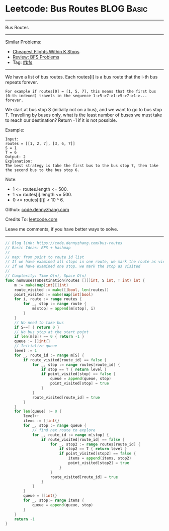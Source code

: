 * Leetcode: Bus Routes                                              :BLOG:Basic:
#+STARTUP: showeverything
#+OPTIONS: toc:nil \n:t ^:nil creator:nil d:nil
:PROPERTIES:
:type:     bfs
:END:
---------------------------------------------------------------------
Bus Routes
---------------------------------------------------------------------
#+BEGIN_HTML
<a href="https://github.com/dennyzhang/code.dennyzhang.com/tree/master/problems/bus-routes"><img align="right" width="200" height="183" src="https://www.dennyzhang.com/wp-content/uploads/denny/watermark/github.png" /></a>
#+END_HTML
Similar Problems:
- [[https://code.dennyzhang.com/cheapest-flights-within-k-stops][Cheapest Flights Within K Stops]]
- [[https://code.dennyzhang.com/review-bfs][Review: BFS Problems]]
- Tag: [[https://code.dennyzhang.com/tag/bfs][#bfs]]
---------------------------------------------------------------------
We have a list of bus routes. Each routes[i] is a bus route that the i-th bus repeats forever. 
#+BEGIN_EXAMPLE
For example if routes[0] = [1, 5, 7], this means that the first bus (0-th indexed) travels in the sequence 1->5->7->1->5->7->1->... forever.
#+END_EXAMPLE

We start at bus stop S (initially not on a bus), and we want to go to bus stop T. Travelling by buses only, what is the least number of buses we must take to reach our destination? Return -1 if it is not possible.

Example:
#+BEGIN_EXAMPLE
Input: 
routes = [[1, 2, 7], [3, 6, 7]]
S = 1
T = 6
Output: 2
Explanation: 
The best strategy is take the first bus to the bus stop 7, then take the second bus to the bus stop 6.
#+END_EXAMPLE

Note:

- 1 <= routes.length <= 500.
- 1 <= routes[i].length <= 500.
- 0 <= routes[i][j] < 10 ^ 6.

Github: [[https://github.com/dennyzhang/code.dennyzhang.com/tree/master/problems/bus-routes][code.dennyzhang.com]]

Credits To: [[https://leetcode.com/problems/bus-routes/description/][leetcode.com]]

Leave me comments, if you have better ways to solve.
---------------------------------------------------------------------
#+BEGIN_SRC go
// Blog link: https://code.dennyzhang.com/bus-routes
// Basic Ideas: BFS + hashmap
//
// map: from point to route id list
// If we have examined all stops in one route, we mark the route as visited
// If we have examined one stop, we mark the stop as visited
//
// Complexity: Time O(n), Space O(n)
func numBusesToDestination(routes [][]int, S int, T int) int {
    m := make(map[int][]int)
    route_visited := make([]bool, len(routes))
    point_visited := make(map[int]bool)
    for i, route := range routes {
        for _, stop := range route {
            m[stop] = append(m[stop], i)
        }
    }
    // No need to take bus
    if S==T { return 0 }
    // No bus stop at the start point
    if len(m[S]) == 0 { return -1 }
    queue := []int{}
    // Initialize queue
    level := 1
    for _, route_id := range m[S] {
        if route_visited[route_id] == false {
            for _, stop := range routes[route_id] {
                if stop == T { return level }
                if point_visited[stop] == false {
                    queue = append(queue, stop)
                    point_visited[stop] = true
                }
            }
            route_visited[route_id] = true
        }
    }
    for len(queue) != 0 {
        level++
        items := []int{}
        for _, stop := range queue {
            // find nex route to explore
            for _, route_id := range m[stop] {
                if route_visited[route_id] == false {
                    for _, stop2 := range routes[route_id] {
                        if stop2 == T { return level }
                        if point_visited[stop2] == false {
                            items = append(items, stop2)
                            point_visited[stop2] = true
                        }
                    }
                    route_visited[route_id] = true
                }
            }
        }
        queue = []int{}
        for _, stop:= range items {
            queue = append(queue, stop)
        }
    }
    return -1
}
#+END_SRC

#+BEGIN_HTML
<div style="overflow: hidden;">
<div style="float: left; padding: 5px"> <a href="https://www.linkedin.com/in/dennyzhang001"><img src="https://www.dennyzhang.com/wp-content/uploads/sns/linkedin.png" alt="linkedin" /></a></div>
<div style="float: left; padding: 5px"><a href="https://github.com/dennyzhang"><img src="https://www.dennyzhang.com/wp-content/uploads/sns/github.png" alt="github" /></a></div>
<div style="float: left; padding: 5px"><a href="https://www.dennyzhang.com/slack" target="_blank" rel="nofollow"><img src="https://slack.dennyzhang.com/badge.svg" alt="slack"/></a></div>
</div>
#+END_HTML
